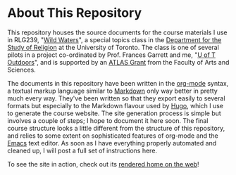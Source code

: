 * About This Repository
This repository houses the source documents for the course materials I use in RLG239, "[[http://wildwater.hackinghistory.ca][Wild Waters]]", a special topics class in the [[http://religion.utoronto.ca/][Department for the Study of Religion]] at the University of Toronto.  The class is one of several pilots in a project co-ordinated by Prof. Frances Garrett and me, "[[http://outdoors.hackinghistory.ca/][U of T Outdoors]]", and is supported by an [[http://www.artsci.utoronto.ca/faculty-staff/teacher-info/atlas/index_html][ATLAS Grant]] from the Faculty of Arts and Sciences.  

The documents in this repository have been written in the [[http://orgmode.org/org.html#Introduction][org-mode]] syntax, a textual markup language similar to [[https://en.wikipedia.org/wiki/Markdown][Markdown]] only way better in pretty much every way. They've been written so that they export easily to several formats but especially to the Markdown flavour used by [[https://gohugo.io/][Hugo]], which I use to generate the course website. The site generation process is simple but involves a couple of steps; I hope to document it here soon. The final course structure looks a little different from the structure of this repository, and relies to some extent on sophisticated features of org-mode and the [[https://www.gnu.org/software/emacs/][Emacs]] text editor. As soon as I have everything properly automated and cleaned up, I will post a full set of instructions here.  

To see the site in action, check out its [[http://wildwater.hackinghistory.ca/][rendered home on the web]]!
